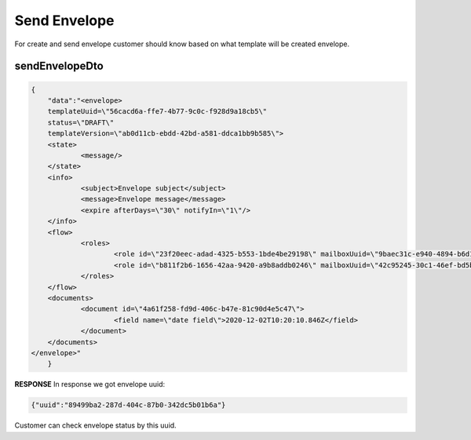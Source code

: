 =============
Send Envelope
=============

.. csv-table::
  :file: evnelopeSend.csv
  :widths:  10, 41

For create and send envelope customer should know based on what template will be created envelope.

sendEnvelopeDto
===============

.. code-block:: JSON

    {
	"data":"<envelope>
	templateUuid=\"56cacd6a-ffe7-4b77-9c0c-f928d9a18cb5\" 
	status=\"DRAFT\" 
	templateVersion=\"ab0d11cb-ebdd-42bd-a581-ddca1bb9b585\">
	<state>
		<message/>
	</state>
	<info>
		<subject>Envelope subject</subject>
		<message>Envelope message</message>
		<expire afterDays=\"30\" notifyIn=\"1\"/>
	</info>
	<flow>
		<roles>
			<role id=\"23f20eec-adad-4325-b553-1bde4be29198\" mailboxUuid=\"9baec31c-e940-4894-b6d1-52033e1af66e\"/>
			<role id=\"b811f2b6-1656-42aa-9420-a9b8addb0246\" mailboxUuid=\"42c95245-30c1-46ef-bd5b-a9a111deec10\"/>
		</roles>
	</flow>
	<documents>
		<document id=\"4a61f258-fd9d-406c-b47e-81c90d4e5c47\">
			<field name=\"date field\">2020-12-02T10:20:10.846Z</field>
		</document>
	</documents>
    </envelope>"
	}

**RESPONSE**
In response we got envelope uuid:

.. code-block:: JSON

    {"uuid":"89499ba2-287d-404c-87b0-342dc5b01b6a"}

Customer can check envelope status by this uuid.